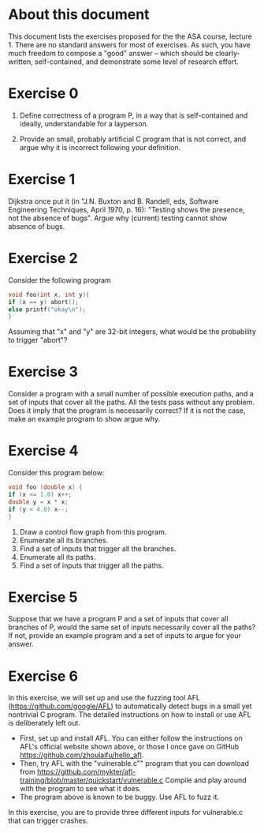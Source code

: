 * About this document

This document lists the exercises proposed for the the ASA course,
lecture 1.  There are no standard answers for most of exercises. As
such, you have much freedom to compose a "good" answer -- which should
be clearly-written, self-contained, and demonstrate some level of
research effort.




* Exercise 0
1. Define correctness of a program P, in a way that is self-contained
  and ideally, understandable for a layperson.

2. Provide an small, probably artificial C program that is not correct,
  and argue why it is incorrect following your definition.


* Exercise 1
Dijkstra once put it (in "J.N. Buxton and B. Randell, eds, Software Engineering Techniques, April 1970, p. 16): "Testing shows the presence, not the absence of bugs". Argue why (current) testing cannot show absence of bugs.


* Exercise 2

Consider the following program

#+BEGIN_SRC c
void foo(int x, int y){
if (x == y) abort();
else printf("okay\n");
}
#+END_SRC

Assuming that "x" and "y" are 32-bit integers, what would be the
probability to trigger "abort"?

* Exercise 3
Consider a program with a small number of possible execution paths,
and a set of inputs that cover all the paths. All the tests pass
without any problem.  Does it imply that the program is necessarily
correct?  If it is not the case, make an example program to show argue
why.

* Exercise 4
Consider this program below:
#+BEGIN_SRC c
void foo (double x) {
if (x <= 1.0) x++;
double y = x * x;
if (y < 4.0) x--;
}
#+END_SRC

1. Draw a control flow graph from this program.
2. Enumerate all its branches.
3. Find a set of inputs that trigger all the branches.
4. Enumerate all its paths.
5. Find a set of inputs that trigger all the paths.


* Exercise 5
Suppose that we have a program P and a set of inputs that cover all
branches of P, would the same set of inputs necessarily cover all the
paths? If not, provide an example program and a set of inputs to argue
for your answer.



* Exercise 6

In this exercise, we will set up and use the fuzzing tool AFL
(https://github.com/google/AFL) to automatically detect bugs in a
small yet nontrivial C program. The detailed instructions on how to
install or use AFL is deliberately left out.

- First, set up and install AFL. You can either follow the
   instructions on AFL's official website shown above, or those I once gave on GitHub
  https://github.com/zhoulaifu/hello_afl.
- Then, try AFL with the "vulnerable.c"" program that you can download
  from
  https://github.com/mykter/afl-training/blob/master/quickstart/vulnerable.c
  Compile and play around with the program to see what it does.
- The program above is known to be buggy. Use AFL to fuzz it.

In this exercise, you are to provide three different inputs for vulnerable.c
that can trigger crashes.

